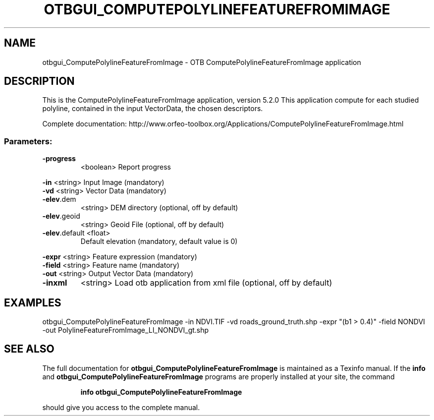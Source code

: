 .\" DO NOT MODIFY THIS FILE!  It was generated by help2man 1.46.4.
.TH OTBGUI_COMPUTEPOLYLINEFEATUREFROMIMAGE "1" "December 2015" "otbgui_ComputePolylineFeatureFromImage 5.2.0" "User Commands"
.SH NAME
otbgui_ComputePolylineFeatureFromImage \- OTB ComputePolylineFeatureFromImage application
.SH DESCRIPTION
This is the ComputePolylineFeatureFromImage application, version 5.2.0
This application compute for each studied polyline, contained in the input VectorData, the chosen descriptors.
.PP
Complete documentation: http://www.orfeo\-toolbox.org/Applications/ComputePolylineFeatureFromImage.html
.SS "Parameters:"
.TP
\fB\-progress\fR
<boolean>        Report progress
.PP
 \fB\-in\fR           <string>         Input Image  (mandatory)
 \fB\-vd\fR           <string>         Vector Data  (mandatory)
.TP
\fB\-elev\fR.dem
<string>         DEM directory  (optional, off by default)
.TP
\fB\-elev\fR.geoid
<string>         Geoid File  (optional, off by default)
.TP
\fB\-elev\fR.default <float>
Default elevation  (mandatory, default value is 0)
.PP
 \fB\-expr\fR         <string>         Feature expression  (mandatory)
 \fB\-field\fR        <string>         Feature name  (mandatory)
 \fB\-out\fR          <string>         Output Vector Data  (mandatory)
.TP
\fB\-inxml\fR
<string>         Load otb application from xml file  (optional, off by default)
.SH EXAMPLES
otbgui_ComputePolylineFeatureFromImage \-in NDVI.TIF \-vd roads_ground_truth.shp \-expr "(b1 > 0.4)" \-field NONDVI \-out PolylineFeatureFromImage_LI_NONDVI_gt.shp
.SH "SEE ALSO"
The full documentation for
.B otbgui_ComputePolylineFeatureFromImage
is maintained as a Texinfo manual.  If the
.B info
and
.B otbgui_ComputePolylineFeatureFromImage
programs are properly installed at your site, the command
.IP
.B info otbgui_ComputePolylineFeatureFromImage
.PP
should give you access to the complete manual.
